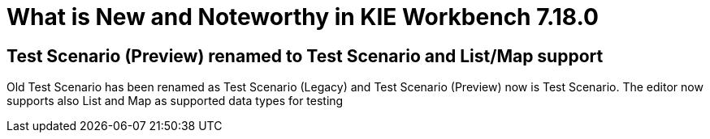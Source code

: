 [[_drools.releasenotesworkbench.7.18.0.final]]

= What is New and Noteworthy in KIE Workbench 7.18.0

== Test Scenario (Preview) renamed to Test Scenario and List/Map support

Old Test Scenario has been renamed as Test Scenario (Legacy) and Test Scenario (Preview) now is Test Scenario.
The editor now supports also List and Map as supported data types for testing